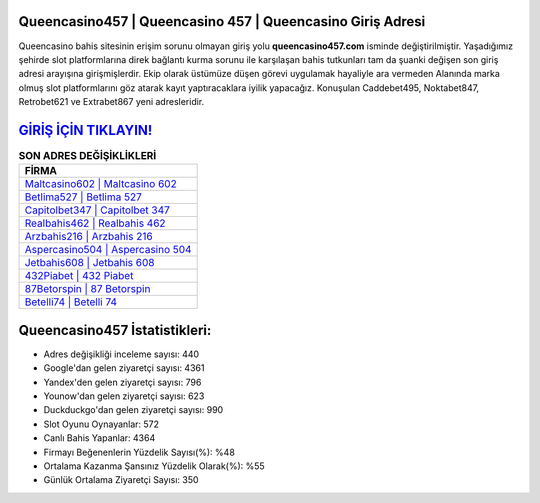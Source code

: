 ﻿Queencasino457 | Queencasino 457 | Queencasino Giriş Adresi
===================================

.. image:: images/queencasino-giris.jpg
   :width: 600
   
Queencasino bahis sitesinin erişim sorunu olmayan giriş yolu **queencasino457.com** isminde değiştirilmiştir. Yaşadığımız şehirde slot platformlarına direk bağlantı kurma sorunu ile karşılaşan bahis tutkunları tam da şuanki değişen son giriş adresi arayışına girişmişlerdir. Ekip olarak üstümüze düşen görevi uygulamak hayaliyle ara vermeden Alanında marka olmuş  slot platformlarını göz atarak kayıt yaptıracaklara iyilik yapacağız. Konuşulan Caddebet495, Noktabet847, Retrobet621 ve Extrabet867 yeni adresleridir.

`GİRİŞ İÇİN TIKLAYIN! <https://uclck.me/gonow>`_
==============

.. list-table:: **SON ADRES DEĞİŞİKLİKLERİ**
   :widths: 100
   :header-rows: 1

   * - FİRMA
   * - `Maltcasino602 | Maltcasino 602 <maltcasino602-maltcasino-602-maltcasino-giris-adresi.html>`_
   * - `Betlima527 | Betlima 527 <betlima527-betlima-527-betlima-giris-adresi.html>`_
   * - `Capitolbet347 | Capitolbet 347 <capitolbet347-capitolbet-347-capitolbet-giris-adresi.html>`_	 
   * - `Realbahis462 | Realbahis 462 <realbahis462-realbahis-462-realbahis-giris-adresi.html>`_	 
   * - `Arzbahis216 | Arzbahis 216 <arzbahis216-arzbahis-216-arzbahis-giris-adresi.html>`_ 
   * - `Aspercasino504 | Aspercasino 504 <aspercasino504-aspercasino-504-aspercasino-giris-adresi.html>`_
   * - `Jetbahis608 | Jetbahis 608 <jetbahis608-jetbahis-608-jetbahis-giris-adresi.html>`_	 
   * - `432Piabet | 432 Piabet <432piabet-432-piabet-piabet-giris-adresi.html>`_
   * - `87Betorspin | 87 Betorspin <87betorspin-87-betorspin-betorspin-giris-adresi.html>`_
   * - `Betelli74 | Betelli 74 <betelli74-betelli-74-betelli-giris-adresi.html>`_
	 
Queencasino457 İstatistikleri:
===================================	 
* Adres değişikliği inceleme sayısı: 440
* Google'dan gelen ziyaretçi sayısı: 4361
* Yandex'den gelen ziyaretçi sayısı: 796
* Younow'dan gelen ziyaretçi sayısı: 623
* Duckduckgo'dan gelen ziyaretçi sayısı: 990
* Slot Oyunu Oynayanlar: 572
* Canlı Bahis Yapanlar: 4364
* Firmayı Beğenenlerin Yüzdelik Sayısı(%): %48
* Ortalama Kazanma Şansınız Yüzdelik Olarak(%): %55
* Günlük Ortalama Ziyaretçi Sayısı: 350
